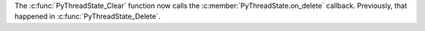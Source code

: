 The :c:func:`PyThreadState_Clear` function now calls the
:c:member:`PyThreadState.on_delete` callback. Previously, that happened in
:c:func:`PyThreadState_Delete`.
